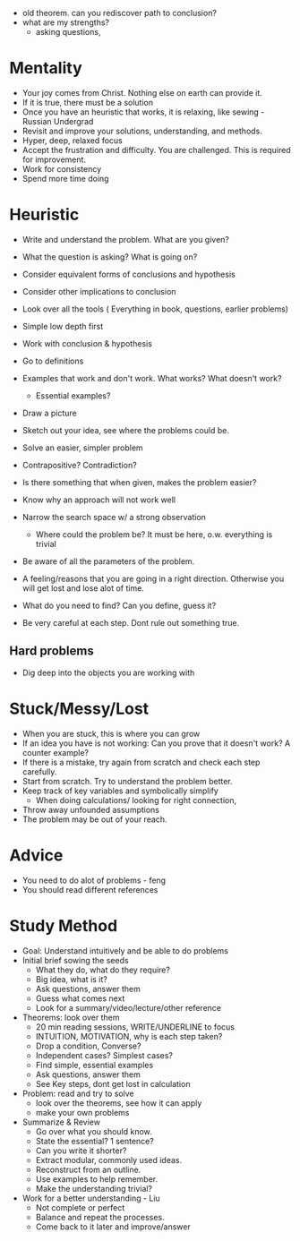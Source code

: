 - old theorem. can you rediscover path to conclusion?
- what are my strengths?
  - asking questions, 
  

* Mentality
- Your joy comes from Christ. Nothing else on earth can provide it.
- If it is true, there must be a solution
- Once you have an heuristic that works, it is relaxing, like sewing - Russian Undergrad
- Revisit and improve your solutions, understanding, and methods.
- Hyper, deep, relaxed focus
- Accept the frustration and difficulty. You are challenged. This is required for improvement.
- Work for consistency
- Spend more time doing

* Heuristic
- Write and understand the problem. What are you given?
- What the question is asking? What is going on?

- Consider equivalent forms of conclusions and hypothesis
- Consider other implications to conclusion
- Look over all the tools ( Everything in book, questions, earlier problems)

- Simple low depth first
- Work with conclusion & hypothesis
- Go to definitions
- Examples that work and don't work. What works? What doesn't work?
  - Essential examples?
- Draw a picture
- Sketch out your idea, see where the problems could be.
- Solve an easier, simpler problem
- Contrapositive? Contradiction?
- Is there something that when given, makes the problem easier?

- Know why an approach will not work well
- Narrow the search space w/ a strong observation
  - Where could the problem be? It must be here, o.w. everything is trivial
  
- Be aware of all the parameters of the problem.
- A feeling/reasons that you are going in a right direction. Otherwise you will get lost and lose alot of time.
- What do you need to find? Can you define, guess it?

- Be very careful at each step. Dont rule out something true.
** Hard problems
- Dig deep into the objects you are working with

* Stuck/Messy/Lost
- When you are stuck, this is where you can grow
- If an idea you have is not working: Can you prove that it doesn't work? A counter example?
- If there is a mistake, try again from scratch and check each step carefully.
- Start from scratch. Try to understand the problem better.
- Keep track of key variables and symbolically simplify
  - When doing calculations/ looking for right connection,
- Throw away unfounded assumptions
- The problem may be out of your reach.

* Advice
- You need to do alot of problems - feng
- You should read different references

* Study Method
- Goal: Understand intuitively and be able to do problems
- Initial brief sowing the seeds
  - What they do, what do they require?
  - Big idea, what is it?
  - Ask questions, answer them
  - Guess what comes next
  - Look for a summary/video/lecture/other reference
- Theorems: look over them
  - 20 min reading sessions, WRITE/UNDERLINE to focus
  - INTUITION, MOTIVATION, why is each step taken?
  - Drop a condition, Converse?
  - Independent cases? Simplest cases?
  - Find simple, essential examples
  - Ask questions, answer them
  - See Key steps, dont get lost in calculation
- Problem: read and try to solve
  - look over the theorems, see how it can apply
  - make your own problems
- Summarize & Review
  - Go over what you should know.
  - State the essential? 1 sentence?
  - Can you write it shorter?
  - Extract modular, commonly used ideas.
  - Reconstruct from an outline.
  - Use examples to help remember.
  - Make the understanding trivial?
- Work for a better understanding - Liu
  - Not complete or perfect
  - Balance and repeat the processes.
  - Come back to it later and improve/answer
